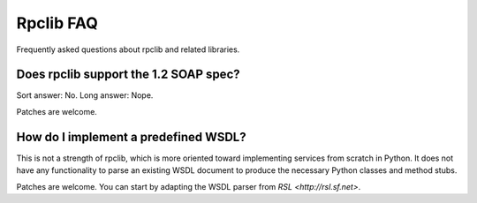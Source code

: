 
Rpclib FAQ
==========

Frequently asked questions about rpclib and related libraries.

Does rpclib support the 1.2 SOAP spec?
---------------------------------------

Sort answer: No. Long answer: Nope.

Patches are welcome.

How do I implement a predefined WSDL?
-------------------------------------

This is not a strength of rpclib, which is more oriented toward implementing
services from scratch in Python. It does not have any functionality to parse an
existing WSDL document to produce the necessary Python classes and method stubs.

Patches are welcome. You can start by adapting the WSDL parser from
`RSL <http://rsl.sf.net>`.
